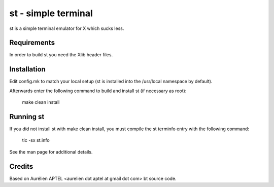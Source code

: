 ====================
st - simple terminal
====================
st is a simple terminal emulator for X which sucks less.


Requirements
------------
In order to build st you need the Xlib header files.


Installation
------------
Edit config.mk to match your local setup (st is installed into
the /usr/local namespace by default).

Afterwards enter the following command to build and install st (if
necessary as root):

    make clean install


Running st
----------
If you did not install st with make clean install, you must compile
the st terminfo entry with the following command:

    tic -sx st.info

See the man page for additional details.

Credits
-------
Based on Aurélien APTEL <aurelien dot aptel at gmail dot com> bt source code.

